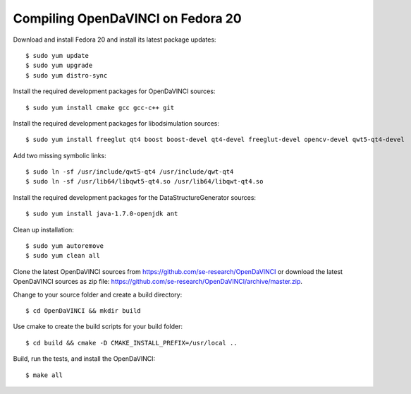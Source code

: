 Compiling OpenDaVINCI on Fedora 20
----------------------------------

Download and install Fedora 20 and install its latest package updates::

    $ sudo yum update
    $ sudo yum upgrade
    $ sudo yum distro-sync
  
Install the required development packages for OpenDaVINCI sources::

    $ sudo yum install cmake gcc gcc-c++ git
    
Install the required development packages for libodsimulation sources::

    $ sudo yum install freeglut qt4 boost boost-devel qt4-devel freeglut-devel opencv-devel qwt5-qt4-devel
    
Add two missing symbolic links::

    $ sudo ln -sf /usr/include/qwt5-qt4 /usr/include/qwt-qt4
    $ sudo ln -sf /usr/lib64/libqwt5-qt4.so /usr/lib64/libqwt-qt4.so

.. Install the required development packages for host-tools sources::

    $sudo yum install libusb-devel
    
Install the required development packages for the DataStructureGenerator sources::

    $ sudo yum install java-1.7.0-openjdk ant
    
Clean up installation::

    $ sudo yum autoremove
    $ sudo yum clean all
  
Clone the latest OpenDaVINCI sources from https://github.com/se-research/OpenDaVINCI or download
the latest OpenDaVINCI sources as zip file: https://github.com/se-research/OpenDaVINCI/archive/master.zip.

Change to your source folder and create a build directory::

    $ cd OpenDaVINCI && mkdir build

Use cmake to create the build scripts for your build folder::

    $ cd build && cmake -D CMAKE_INSTALL_PREFIX=/usr/local ..

Build, run the tests, and install the OpenDaVINCI::

    $ make all

